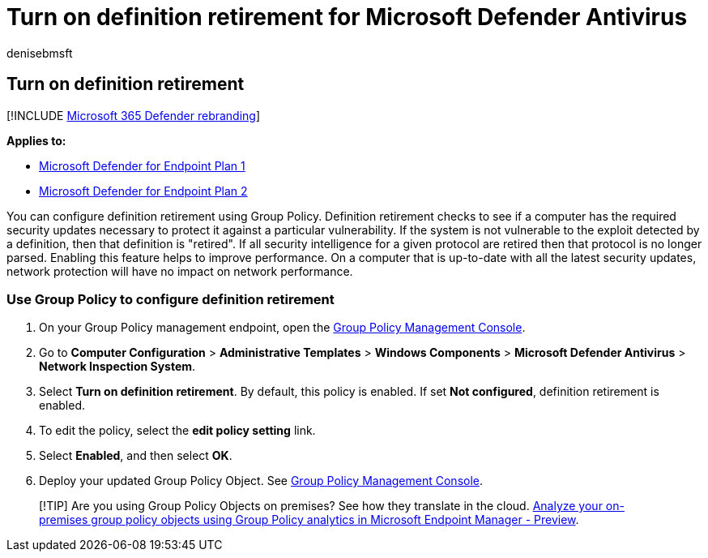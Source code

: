 = Turn on definition retirement for Microsoft Defender Antivirus
:author: denisebmsft
:description: Turn on definition retirement for Microsoft Defender Antivirus.
:keywords: Microsoft Defender Antivirus, antimalware, security, defender, definition retirement
:manager: dansimp
:ms.author: deniseb
:ms.collection: m365-security-compliance
:ms.custom: nextgen
:ms.date: 06/10/2021
:ms.localizationpriority: medium
:ms.mktglfcycl: manage
:ms.pagetype: security
:ms.reviewer:
:ms.service: microsoft-365-security
:ms.sitesec: library
:ms.subservice: mde
:ms.topic: article
:search.appverid: met150
:search.product: eADQiWindows 10XVcnh

== Turn on definition retirement

[!INCLUDE xref:../../includes/microsoft-defender.adoc[Microsoft 365 Defender rebranding]]

*Applies to:*

* https://go.microsoft.com/fwlink/p/?linkid=2154037[Microsoft Defender for Endpoint Plan 1]
* https://go.microsoft.com/fwlink/p/?linkid=2154037[Microsoft Defender for Endpoint Plan 2]

You can configure definition retirement using Group Policy.
Definition retirement checks to see if a computer has the required security updates necessary to protect it against a particular vulnerability.
If the system is not vulnerable to the exploit detected by a definition, then that definition is "retired".
If all security intelligence for a given protocol are retired then that protocol is no longer parsed.
Enabling this feature helps to improve performance.
On a computer that is up-to-date with all the latest security updates, network protection will have no impact on network performance.

=== Use Group Policy to configure definition retirement

. On your Group Policy management endpoint, open the link:/previous-versions/windows/it-pro/windows-server-2008-R2-and-2008/cc731212(v=ws.11)[Group Policy Management Console].
. Go to *Computer Configuration* > *Administrative Templates* > *Windows Components* > *Microsoft Defender Antivirus* > *Network Inspection System*.
. Select *Turn on definition retirement*.
By default, this policy is enabled.
If set *Not configured*, definition retirement is enabled.
. To edit the policy, select the *edit policy setting* link.
. Select *Enabled*, and then select *OK*.
. Deploy your updated Group Policy Object.
See link:/windows/win32/srvnodes/group-policy[Group Policy Management Console].

____
[!TIP] Are you using Group Policy Objects on premises?
See how they translate in the cloud.
link:/mem/intune/configuration/group-policy-analytics[Analyze your on-premises group policy objects using Group Policy analytics in Microsoft Endpoint Manager - Preview].
____
